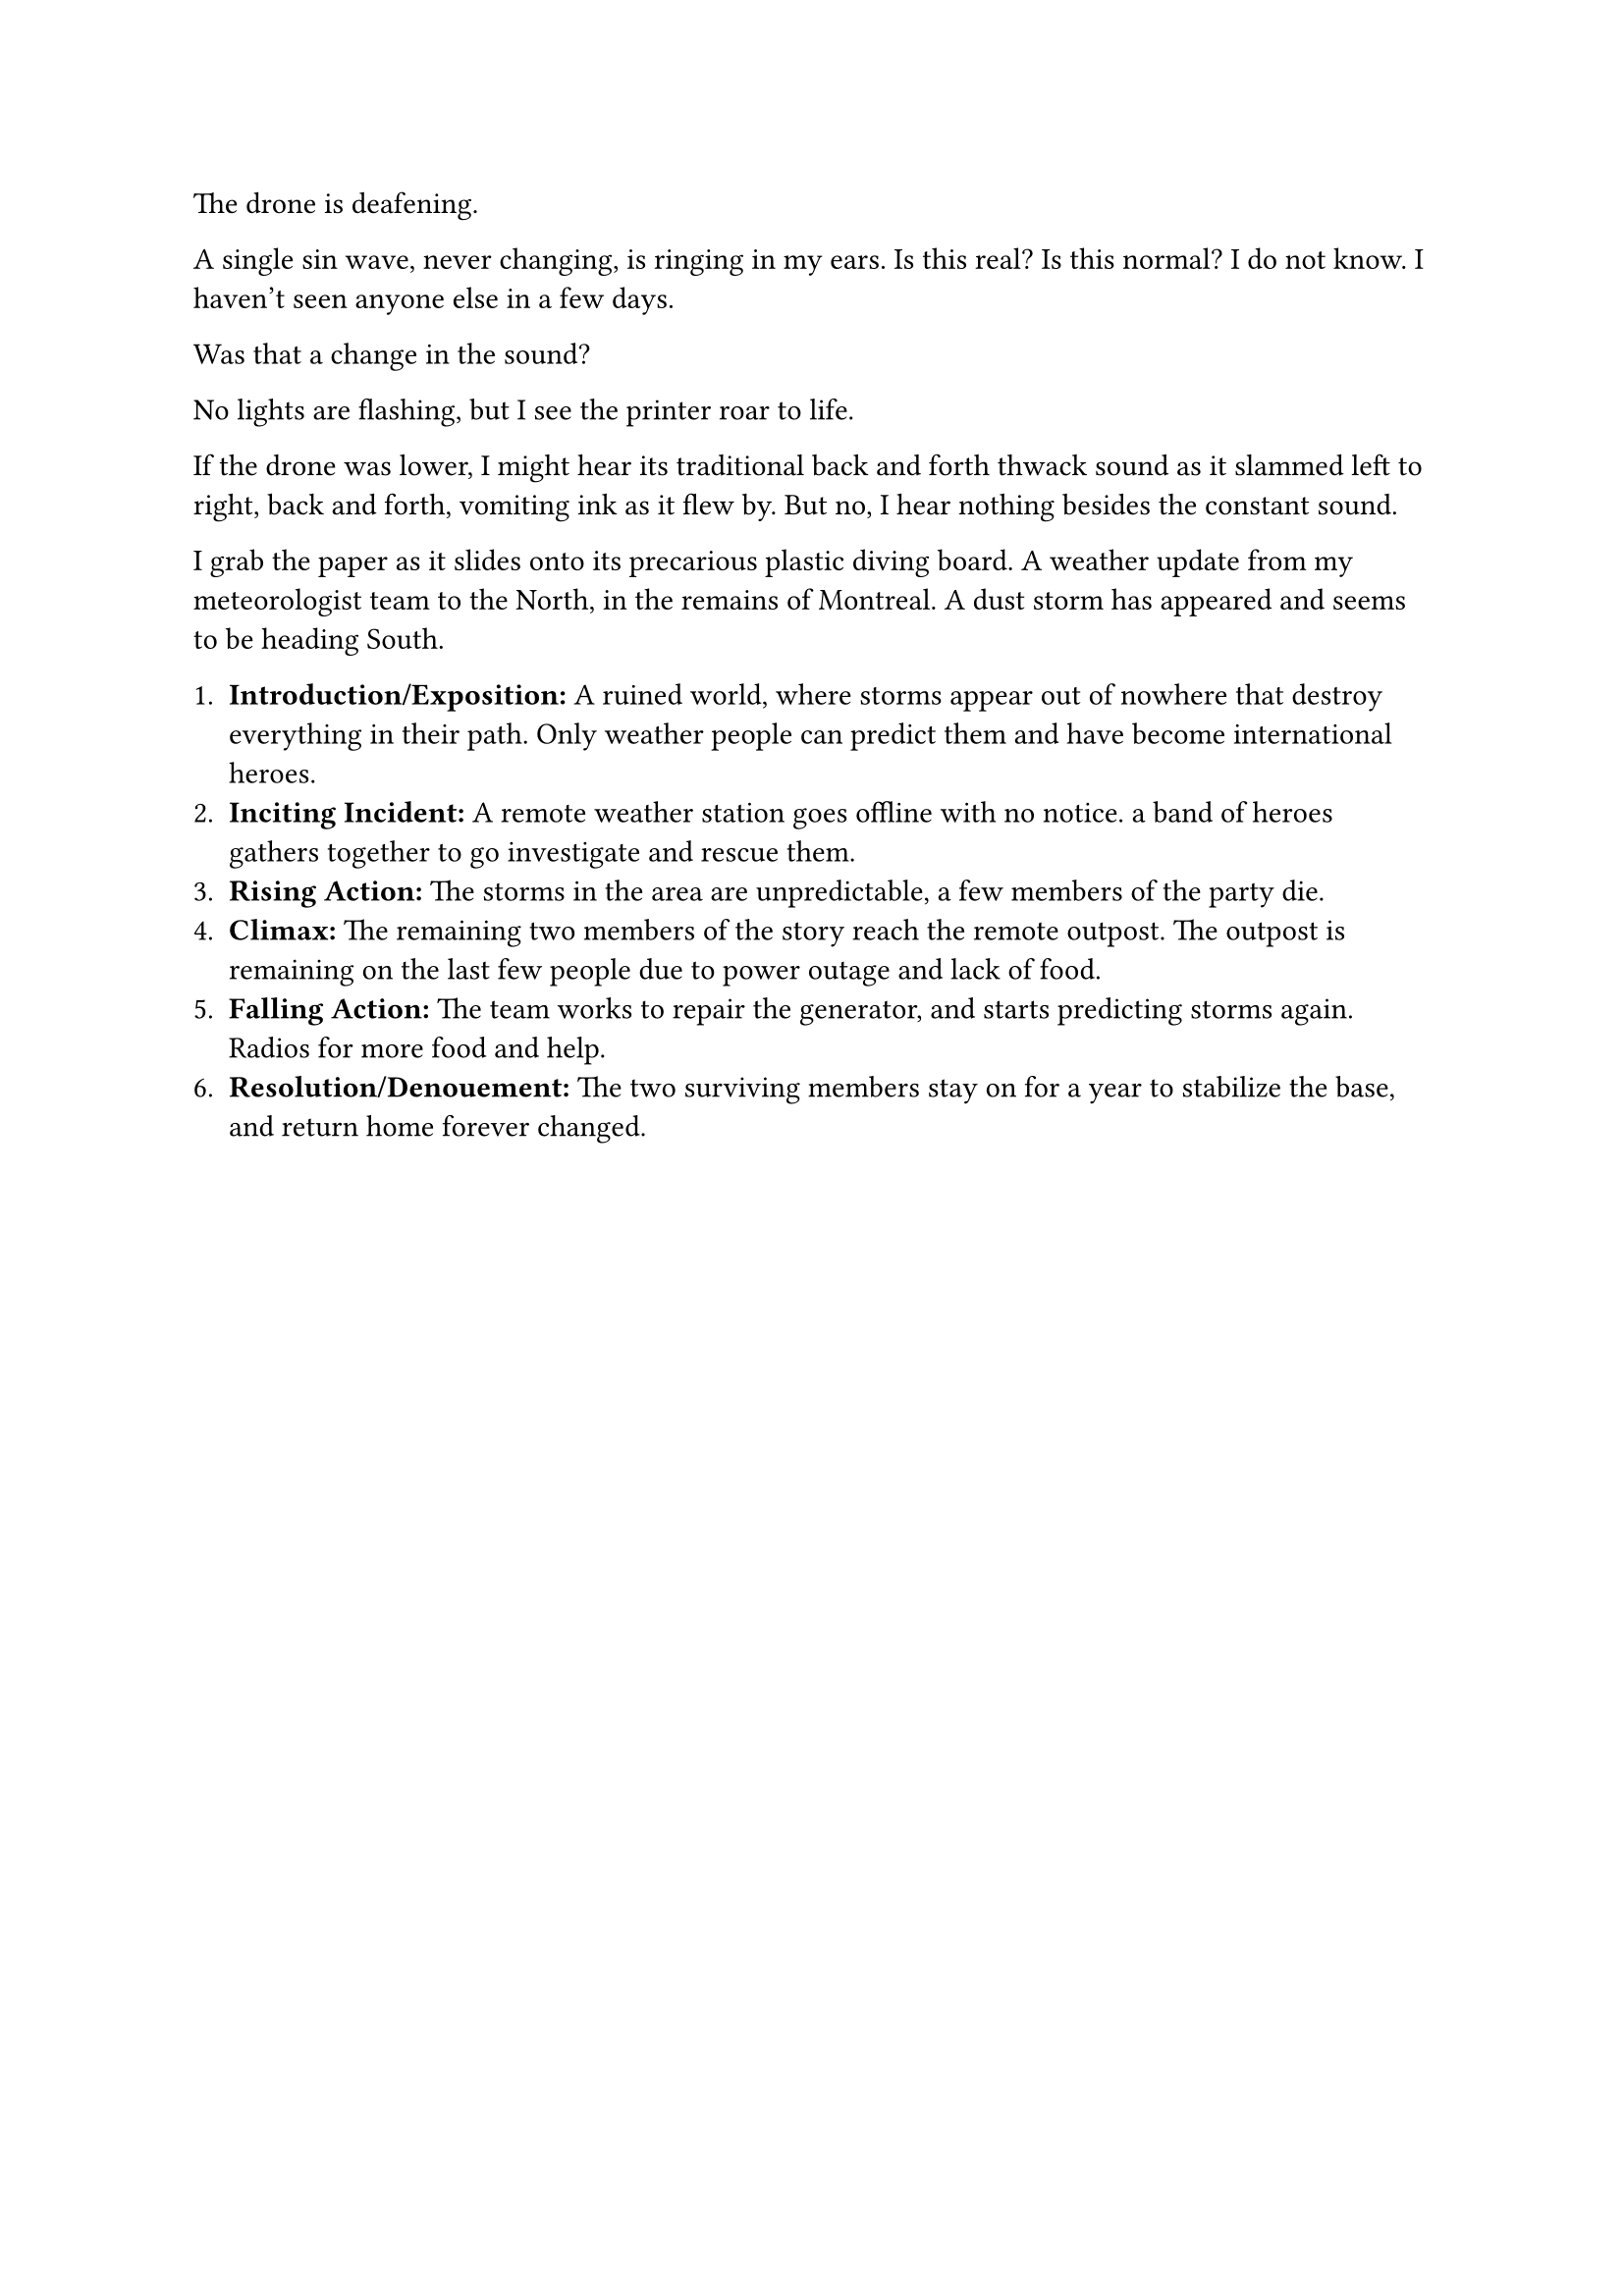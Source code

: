 #let title = [Weird Weather]


The drone is deafening.

A single sin wave, never changing, is ringing in my ears. Is this real? Is this normal? I do not know. I haven't seen anyone else in a few days.

Was that a change in the sound? 

No lights are flashing, but I see the printer roar to life. 

If the drone was lower, I might hear its traditional back and forth thwack sound as it slammed left to right, back and forth, vomiting ink as it flew by. But no, I hear nothing besides the constant sound.

I grab the paper as it slides onto its precarious plastic diving board. A weather update from my meteorologist team to the North, in the remains of Montreal. A dust storm has appeared and seems to be heading South. 





1. *Introduction/Exposition:* A ruined world, where storms appear out of nowhere that destroy everything in their path. Only weather people can predict them and have become international heroes.
2. *Inciting Incident:* A remote weather station goes offline with no notice. a band of heroes gathers together to go investigate and rescue them.
3. *Rising Action:* The storms in the area are unpredictable, a few members of the party die.
4. *Climax:* The remaining two members of the story reach the remote outpost. The outpost is remaining on the last few people due to power outage and lack of food.
5. *Falling Action:* The team works to repair the generator, and starts predicting storms again. Radios for more food and help.
6. *Resolution/Denouement:* The two surviving members stay on for a year to stabilize the base, and return home forever changed.

#pagebreak()


